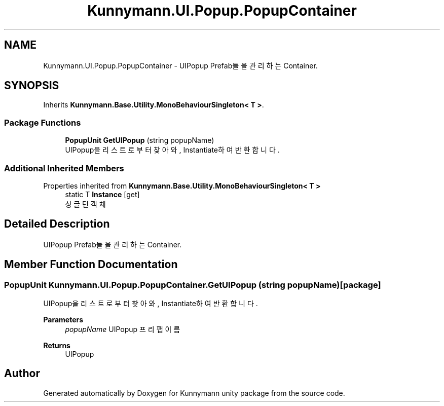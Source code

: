 .TH "Kunnymann.UI.Popup.PopupContainer" 3 "Version 1.0" "Kunnymann unity package" \" -*- nroff -*-
.ad l
.nh
.SH NAME
Kunnymann.UI.Popup.PopupContainer \- UIPopup Prefab들을 관리하는 Container\&.  

.SH SYNOPSIS
.br
.PP
.PP
Inherits \fBKunnymann\&.Base\&.Utility\&.MonoBehaviourSingleton< T >\fP\&.
.SS "Package Functions"

.in +1c
.ti -1c
.RI "\fBPopupUnit\fP \fBGetUIPopup\fP (string popupName)"
.br
.RI "UIPopup을 리스트로부터 찾아와, Instantiate하여 반환합니다\&. "
.in -1c
.SS "Additional Inherited Members"


Properties inherited from \fBKunnymann\&.Base\&.Utility\&.MonoBehaviourSingleton< T >\fP
.in +1c
.ti -1c
.RI "static T \fBInstance\fP\fR [get]\fP"
.br
.RI "싱글턴 객체 "
.in -1c
.SH "Detailed Description"
.PP 
UIPopup Prefab들을 관리하는 Container\&. 
.SH "Member Function Documentation"
.PP 
.SS "\fBPopupUnit\fP Kunnymann\&.UI\&.Popup\&.PopupContainer\&.GetUIPopup (string popupName)\fR [package]\fP"

.PP
UIPopup을 리스트로부터 찾아와, Instantiate하여 반환합니다\&. 
.PP
\fBParameters\fP
.RS 4
\fIpopupName\fP UIPopup 프리팹 이름
.RE
.PP
\fBReturns\fP
.RS 4
UIPopup
.RE
.PP


.SH "Author"
.PP 
Generated automatically by Doxygen for Kunnymann unity package from the source code\&.
